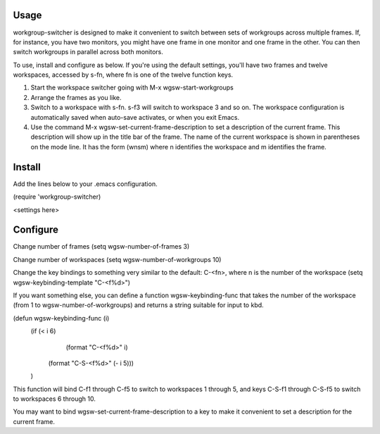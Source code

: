 Usage
-----
workgroup-switcher is designed to make it convenient to switch
between sets of workgroups across multiple frames. If, for
instance, you have two monitors, you might have one frame in one
monitor and one frame in the other. You can then switch workgroups
in parallel across both monitors.

To use, install and configure as below. If you're using the default
settings, you'll have two frames and twelve workspaces, accessed by
s-fn, where fn is one of the twelve function keys.

1. Start the workspace switcher going with M-x wgsw-start-workgroups
   
2. Arrange the frames as you like.
   
3. Switch to a workspace with s-fn. s-f3 will switch to workspace 3
   and so on. The workspace configuration is automatically saved when
   auto-save activates, or when you exit Emacs.
   
4. Use the command M-x wgsw-set-current-frame-description to set a
   description of the current frame. This description will show up in
   the title bar of the frame. The name of the current workspace is
   shown in parentheses on the mode line. It has the form (wnsm) where
   n identifies the workspace and m identifies the frame.

Install
----------------------
Add the lines below to your .emacs configuration.

(require 'workgroup-switcher)

<settings here>


Configure
----------------------

Change number of frames
(setq wgsw-number-of-frames 3)

Change number of workspaces
(setq wgsw-number-of-workgroups 10)

Change the key bindings to something very similar to the default:
C-<fn>, where n is the number of the workspace
(setq wgsw-keybinding-template "C-<f%d>")

If you want something else, you can define a function
wgsw-keybinding-func that takes the number of the workspace (from 1
to wgsw-number-of-workgroups) and returns a string suitable for
input to kbd.

(defun wgsw-keybinding-func (i)
  (if (< i 6)
      (format "C-<f%d>" i)
    (format "C-S-<f%d>" (- i 5)))
  )
This function will bind C-f1 through C-f5 to switch to workspaces 1
through 5, and keys C-S-f1 through C-S-f5 to switch to workspaces 6
through 10.

You may want to bind wgsw-set-current-frame-description to a key to
make it convenient to set a description for the current frame.

